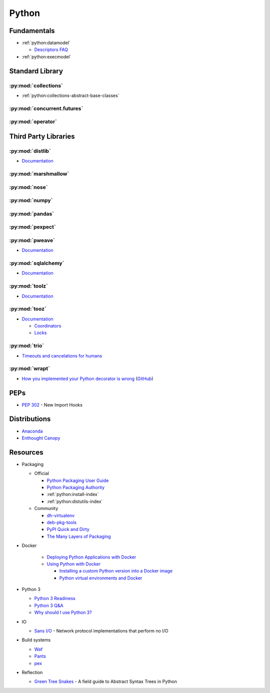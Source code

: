 .. _python:

======
Python
======

Fundamentals
============

- :ref:`python:datamodel`

  - `Descriptors FAQ <https://eev.ee/blog/2012/05/23/python-faq-descriptors/>`_

- :ref:`python:execmodel`



Standard Library
================

:py:mod:`collections`
---------------------

- :ref:`python:collections-abstract-base-classes`


:py:mod:`concurrent.futures`
----------------------------

.. autosummary::

    ~concurrent.futures.ThreadPoolExecutor
    ~concurrent.futures.ProcessPoolExecutor


:py:mod:`operator`
------------------

.. autosummary::

    ~operator.attrgetter
    ~operator.itemgetter
    ~operator.methodcaller



Third Party Libraries
=====================

:py:mod:`distlib`
-----------------

- `Documentation <http://distlib.readthedocs.io/en/latest/>`_


:py:mod:`marshmallow`
---------------------


:py:mod:`nose`
--------------


:py:mod:`numpy`
---------------


:py:mod:`pandas`
----------------


:py:mod:`pexpect`
-----------------


:py:mod:`pweave`
-----------------

- `Documentation <http://mpastell.com/pweave/>`_


:py:mod:`sqlalchemy`
--------------------

- `Documentation <https://docs.sqlalchemy.org/en/latest/>`_


:py:mod:`toolz`
---------------

- `Documentation <http://toolz.readthedocs.io/en/latest/index.html>`_

.. autosummary::

    toolz.itertoolz.get
    toolz.itertoolz.groupby
    toolz.itertoolz.join
    toolz.itertoolz.mapcat
    toolz.itertoolz.pluck

    toolz.functoolz.complement

    toolz.dicttoolz.keyfilter
    toolz.dicttoolz.keymap
    toolz.dicttoolz.valfilter
    toolz.dicttoolz.valmap


:py:mod:`tooz`
--------------

- `Documentation <https://docs.openstack.org/tooz/latest/>`_

  - `Coordinators <https://docs.openstack.org/tooz/latest/user/tutorial/coordinator.html>`_
  - `Locks <https://docs.openstack.org/tooz/latest/user/tutorial/lock.html>`_

.. autosummary::

    tooz.coordination.CoordinationDriver
    tooz.drivers.file.FileDriver
    tooz.drivers.ipc.IPCDriver
    tooz.drivers.redis.RedisDriver
    tooz.drivers.consul.ConsulDriver


:py:mod:`trio`
--------------

- `Timeouts and cancelations for humans <https://vorpus.org/blog/timeouts-and-cancellation-for-humans/>`_


:py:mod:`wrapt`
---------------

- `How you implemented your Python decorator is wrong <http://blog.dscpl.com.au/2014/01/how-you-implemented-your-python.html>`_
  (`GitHub <https://github.com/openstack/deb-python-wrapt/tree/master/blog>`_)



PEPs
====

- :pep:`302` - New Import Hooks



Distributions
=============

- `Anaconda <https://www.anaconda.com/>`_
- `Enthought Canopy <https://www.enthought.com/product/canopy/>`_



Resources
=========

- Packaging

  - Official

    - `Python Packaging User Guide <https://packaging.python.org/>`_
    - `Python Packaging Authority <https://www.pypa.io/en/latest/>`_
    - :ref:`python:install-index`
    - :ref:`python:distutils-index`

  - Community

    - `dh-virtualenv <http://dh-virtualenv.readthedocs.io/en/latest/>`_
    - `deb-pkg-tools <https://deb-pkg-tools.readthedocs.io>`_
    - `PyPI Quick and Dirty <https://hynek.me/articles/sharing-your-labor-of-love-pypi-quick-and-dirty/>`_
    - `The Many Layers of Packaging <http://sedimental.org/the_packaging_gradient.html>`_

- Docker

    - `Deploying Python Applications with Docker <https://glyph.twistedmatrix.com/2015/03/docker-deploy-double-dutch.html>`_
    - `Using Python with Docker <http://blog.dscpl.com.au/p/using-python-with-docker.html>`_

      - `Installing a custom Python version into a Docker image <http://blog.dscpl.com.au/2015/06/installing-custom-python-version-into.html>`_
      - `Python virtual environments and Docker <http://blog.dscpl.com.au/2016/01/python-virtual-environments-and-docker.html>`_

- Python 3

  - `Python 3 Readiness <http://py3readiness.org/>`_
  - `Python 3 Q&A <http://python-notes.curiousefficiency.org/en/latest/python3/questions_and_answers.html>`_
  - `Why should I use Python 3? <https://eev.ee/blog/2016/07/31/python-faq-why-should-i-use-python-3/>`_

- IO

  - `Sans I/O <http://sans-io.readthedocs.io/>`_ -
    Network protocol implementations that perform no I/O

- Build systems

  - `Waf <https://waf.io/>`_
  - `Pants <https://www.pantsbuild.org/>`_
  - `pex <https://pex.readthedocs.io/en/stable/>`_

- Reflection

  - `Green Tree Snakes <http://greentreesnakes.readthedocs.io/en/latest/>`_ -
    A field guide to Abstract Syntax Trees in Python

